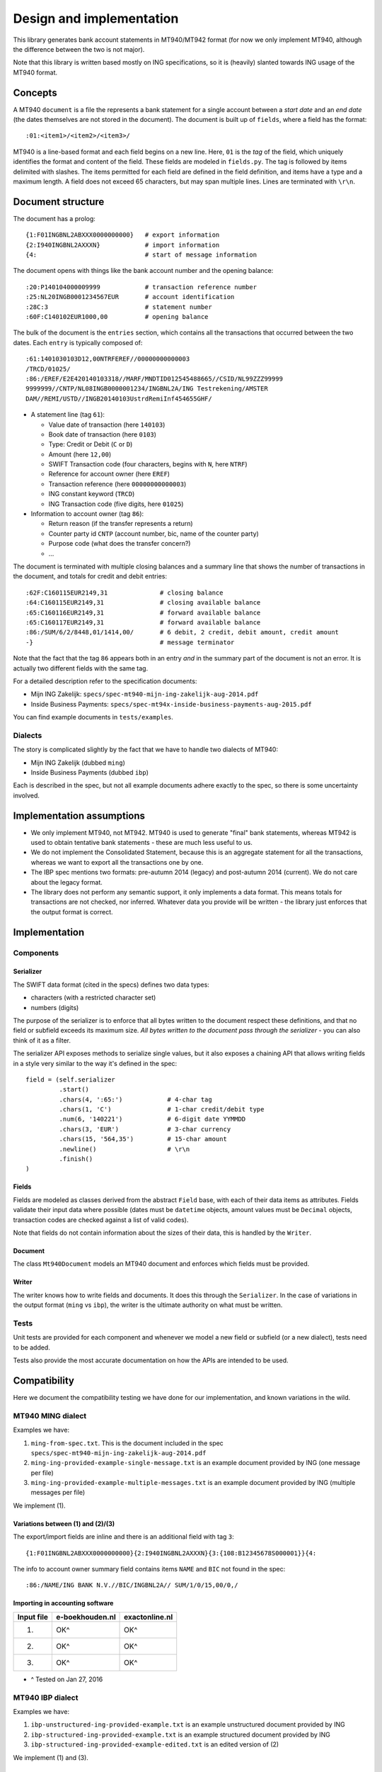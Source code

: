 =========================
Design and implementation
=========================

This library generates bank account statements in MT940/MT942 format (for now we only
implement MT940, although the difference between the two is not major).

Note that this library is written based mostly on ING specifications, so it is
(heavily) slanted towards ING usage of the MT940 format.



Concepts
========

A MT940 ``document`` is a file the represents a bank statement for a single
account between a *start date* and an *end date* (the dates themselves are not
stored in the document). The document is built up of ``fields``, where a field
has the format::

    :01:<item1>/<item2>/<item3>/

MT940 is a line-based format and each field begins on a new line. Here, ``01``
is the *tag* of the field, which uniquely identifies the format and content of
the field. These fields are modeled in ``fields.py``. The tag is followed by
items delimited with slashes. The items permitted for each field are defined in
the field definition, and items have a type and a maximum length. A field does
not exceed 65 characters, but may span multiple lines.  Lines are terminated
with ``\r\n``.



Document structure
==================

The document has a prolog::

    {1:F01INGBNL2ABXXX0000000000}   # export information
    {2:I940INGBNL2AXXXN}            # import information
    {4:                             # start of message information

The document opens with things like the bank account number and the opening
balance::

    :20:P140104000009999            # transaction reference number
    :25:NL20INGB0001234567EUR       # account identification
    :28C:3                          # statement number
    :60F:C140102EUR1000,00          # opening balance

The bulk of the document is the ``entries`` section, which contains all the
transactions that occurred between the two dates. Each ``entry`` is typically
composed of::

    :61:1401030103D12,00NTRFEREF//00000000000003
    /TRCD/01025/
    :86:/EREF/E2E420140103318//MARF/MNDTID012545488665//CSID/NL99ZZZ99999
    9999999//CNTP/NL08INGB0000001234/INGBNL2A/ING Testrekening/AMSTER
    DAM//REMI/USTD//INGB20140103UstrdRemiInf454655GHF/

* A statement line (tag ``61``):

  * Value date of transaction (here ``140103``)
  * Book date of transaction (here ``0103``)
  * Type: Credit or Debit (``C`` or ``D``)
  * Amount (here ``12,00``)
  * SWIFT Transaction code (four characters, begins with ``N``, here ``NTRF``)
  * Reference for account owner (here ``EREF``)
  * Transaction reference (here ``00000000000003``)
  * ING constant keyword (``TRCD``)
  * ING Transaction code (five digits, here ``01025``)

* Information to account owner (tag ``86``):

  * Return reason (if the transfer represents a return)
  * Counter party id ``CNTP`` (account number, bic, name of the counter party)
  * Purpose code (what does the transfer concern?)
  * ...

The document is terminated with multiple closing balances and a summary line
that shows the number of transactions in the document, and totals for credit
and debit entries::

    :62F:C160115EUR2149,31              # closing balance
    :64:C160115EUR2149,31               # closing available balance
    :65:C160116EUR2149,31               # forward available balance
    :65:C160117EUR2149,31               # forward available balance
    :86:/SUM/6/2/8448,01/1414,00/       # 6 debit, 2 credit, debit amount, credit amount
    -}                                  # message terminator

Note that the fact that the tag ``86`` appears both in an entry *and* in the
summary part of the document is not an error. It is actually two different
fields with the same tag.

For a detailed description refer to the specification documents:

* Mijn ING Zakelijk: ``specs/spec-mt940-mijn-ing-zakelijk-aug-2014.pdf``
* Inside Business Payments: ``specs/spec-mt94x-inside-business-payments-aug-2015.pdf``

You can find example documents in ``tests/examples``.


Dialects
--------

The story is complicated slightly by the fact that we have to handle two
dialects of MT940:

* Mijn ING Zakelijk (dubbed ``ming``)
* Inside Business Payments (dubbed ``ibp``)

Each is described in the spec, but not all example documents adhere exactly
to the spec, so there is some uncertainty involved.



Implementation assumptions
==========================

* We only implement MT940, not MT942. MT940 is used to generate "final" bank
  statements, whereas MT942 is used to obtain tentative bank statements - these
  are much less useful to us.
* We do not implement the Consolidated Statement, because this is an aggregate
  statement for all the transactions, whereas we want to export all the
  transactions one by one.
* The IBP spec mentions two formats: pre-autumn 2014 (legacy) and post-autumn
  2014 (current). We do not care about the legacy format.
* The library does not perform any semantic support, it only implements a data
  format. This means totals for transactions are not checked, nor inferred.
  Whatever data you provide will be written - the library just enforces that
  the output format is correct.



Implementation
==============


Components
----------

Serializer
~~~~~~~~~~

The SWIFT data format (cited in the specs) defines two data types:

* characters (with a restricted character set)
* numbers (digits)

The purpose of the serializer is to enforce that all bytes written to the
document respect these definitions, and that no field or subfield exceeds
its maximum size. *All bytes written to the document pass through the 
serializer* - you can also think of it as a filter.

The serializer API exposes methods to serialize single values, but it also
exposes a chaining API that allows writing fields in a style very similar to
the way it's defined in the spec::

        field = (self.serializer
                 .start()
                 .chars(4, ':65:')            # 4-char tag
                 .chars(1, 'C')               # 1-char credit/debit type
                 .num(6, '140221')            # 6-digit date YYMMDD
                 .chars(3, 'EUR')             # 3-char currency
                 .chars(15, '564,35')         # 15-char amount
                 .newline()                   # \r\n
                 .finish()
        )

Fields
~~~~~~

Fields are modeled as classes derived from the abstract ``Field`` base, with
each of their data items as attributes.  Fields validate their input data where
possible (dates must be ``datetime`` objects, amount values must be ``Decimal``
objects, transaction codes are checked against a list of valid codes).

Note that fields do not contain information about the sizes of their data,
this is handled by the ``Writer``.

Document
~~~~~~~~

The class ``Mt940Document`` models an MT940 document and enforces which fields
must be provided.

Writer
~~~~~~

The writer knows how to write fields and documents. It does this through the
``Serializer``. In the case of variations in the output format (``ming`` vs
``ibp``), the writer is the ultimate authority on what must be written.


Tests
-----

Unit tests are provided for each component and whenever we model a new field or
subfield (or a new dialect), tests need to be added.

Tests also provide the most accurate documentation on how the APIs are intended
to be used.



Compatibility
=============

Here we document the compatibility testing we have done for our implementation,
and known variations in the wild.



MT940 MING dialect
------------------

Examples we have:

1. ``ming-from-spec.txt``. This is the document included in the spec ``specs/spec-mt940-mijn-ing-zakelijk-aug-2014.pdf``
2. ``ming-ing-provided-example-single-message.txt`` is an example document provided by ING (one message per file)
3. ``ming-ing-provided-example-multiple-messages.txt`` is an example document provided by ING (multiple messages per file)

We implement (1).


Variations between (1) and (2)/(3)
~~~~~~~~~~~~~~~~~~~~~~~~~~~~~~~~~~

The export/import fields are inline and there is an additional field with tag ``3``::

    {1:F01INGBNL2ABXXX0000000000}{2:I940INGBNL2AXXXN}{3:{108:B12345678S000001}}{4:

The info to account owner summary field contains items ``NAME`` and ``BIC`` not found
in the spec::

    :86:/NAME/ING BANK N.V.//BIC/INGBNL2A// SUM/1/0/15,00/0,/


Importing in accounting software
~~~~~~~~~~~~~~~~~~~~~~~~~~~~~~~~

========== =============== ==============
Input file e-boekhouden.nl exactonline.nl
========== =============== ==============
    (1)        OK^              OK^
    (2)        OK^              OK^
    (3)        OK^              OK^
========== =============== ==============

* ^ Tested on Jan 27, 2016



MT940 IBP dialect
-----------------

Examples we have:

1. ``ibp-unstructured-ing-provided-example.txt`` is an example unstructured document provided by ING
2. ``ibp-structured-ing-provided-example.txt`` is an example structured document provided by ING
3. ``ibp-structured-ing-provided-example-edited.txt`` is an edited version of (2)

We implement (1) and (3).


Variations between (2) and (3)
~~~~~~~~~~~~~~~~~~~~~~~~~~~~~~

The provided example contains unstructured REMI fields::

    /REMI///EV1551551REP180112T1544/

This is a pre-autumn 2014 format and has been edited to the current::

    /REMI/USTD//EV1551551REP180112T1544/


Importing in accounting software
~~~~~~~~~~~~~~~~~~~~~~~~~~~~~~~~

========== =============== ==============
Input file e-boekhouden.nl exactonline.nl
========== =============== ==============
    (1)        OK^              OK^
    (2)        OK%              OK%
    (3)        OK%              OK%
========== =============== ==============

* ^ Tested on Jan 29, 2016
* % Tested on Feb 1, 2016
